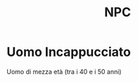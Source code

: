 #+TITLE: NPC

* Uomo Incappucciato
:PROPERTIES:
:DOVE: Taverna?
:END:
Uomo di mezza età (tra i 40 e i 50 anni)
